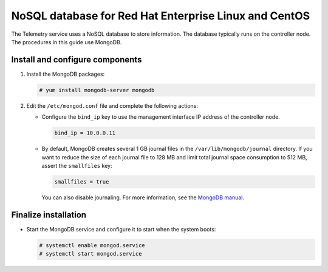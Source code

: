 .. _environment-nosql-database-rdo:

NoSQL database for Red Hat Enterprise Linux and CentOS
~~~~~~~~~~~~~~~~~~~~~~~~~~~~~~~~~~~~~~~~~~~~~~~~~~~~~~

The Telemetry service uses a NoSQL database to store information. The database
typically runs on the controller node. The procedures in this guide use
MongoDB.

Install and configure components
--------------------------------

1. Install the MongoDB packages:

   .. code-block:: console

      # yum install mongodb-server mongodb

2. Edit the ``/etc/mongod.conf`` file and complete the following
   actions:

   * Configure the ``bind_ip`` key to use the management interface
     IP address of the controller node.

     .. code-block:: ini

        bind_ip = 10.0.0.11

   * By default, MongoDB creates several 1 GB journal files
     in the ``/var/lib/mongodb/journal`` directory.
     If you want to reduce the size of each journal file to
     128 MB and limit total journal space consumption to 512 MB,
     assert the ``smallfiles`` key:

     .. code-block:: ini

        smallfiles = true

     You can also disable journaling. For more information, see the
     `MongoDB manual <http://docs.mongodb.org/manual/>`__.

Finalize installation
---------------------

* Start the MongoDB service and configure it to start when the system boots:

  .. code-block:: console

     # systemctl enable mongod.service
     # systemctl start mongod.service
